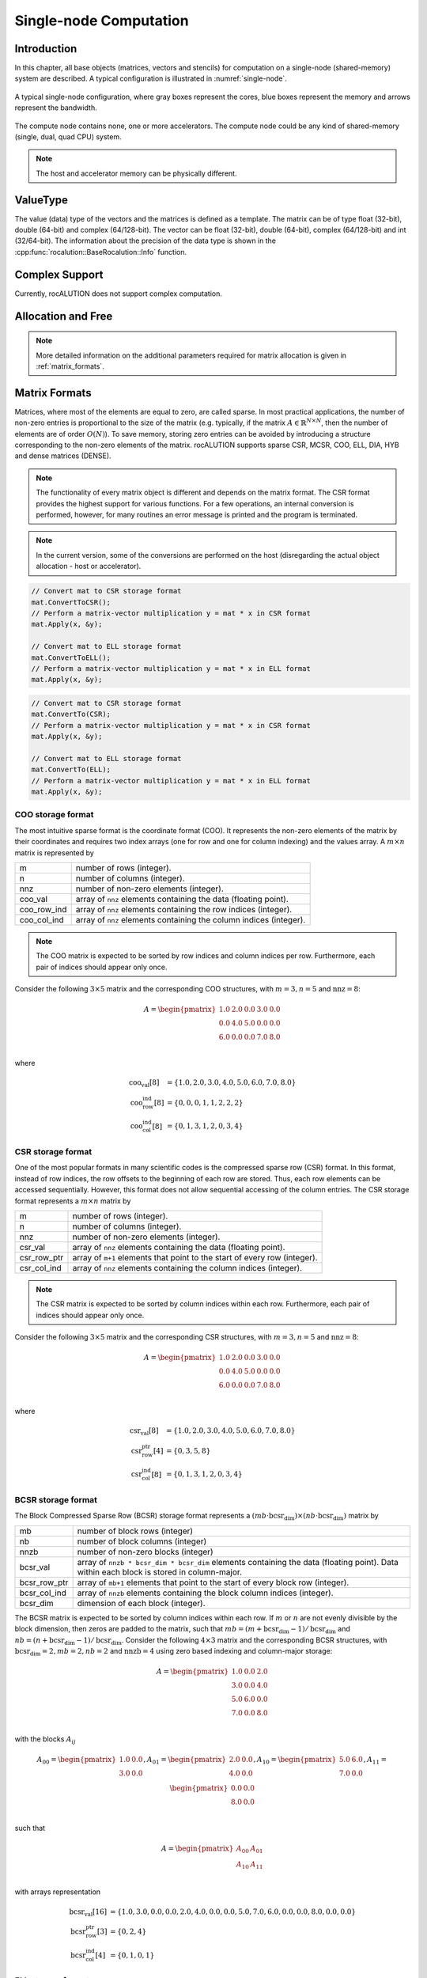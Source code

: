 ***********************
Single-node Computation
***********************

Introduction
============
In this chapter, all base objects (matrices, vectors and stencils) for computation on a single-node (shared-memory) system are described. A typical configuration is illustrated in :numref:`single-node`.

.. _single-node:
.. figure:: ./data/images/single-node.png
  :alt: single-node system configuration
  :align: center

  A typical single-node configuration, where gray boxes represent the cores, blue boxes represent the memory and arrows represent the bandwidth.

The compute node contains none, one or more accelerators. The compute node could be any kind of shared-memory (single, dual, quad CPU) system.

.. note:: The host and accelerator memory can be physically different.

ValueType
=========
The value (data) type of the vectors and the matrices is defined as a template. The matrix can be of type float (32-bit), double (64-bit) and complex (64/128-bit). The vector can be float (32-bit), double (64-bit), complex (64/128-bit) and int (32/64-bit). The information about the precision of the data type is shown in the :cpp:func:`rocalution::BaseRocalution::Info` function.

Complex Support
===============
Currently, rocALUTION does not support complex computation.

Allocation and Free
===================
.. doxygenfunction:: rocalution::LocalVector::Allocate
.. doxygenfunction:: rocalution::LocalVector::Clear
.. doxygenfunction:: rocalution::LocalMatrix::AllocateCOO
  :outline:
.. doxygenfunction:: rocalution::LocalMatrix::AllocateCSR
  :outline:
.. doxygenfunction:: rocalution::LocalMatrix::AllocateBCSR
  :outline:
.. doxygenfunction:: rocalution::LocalMatrix::AllocateMCSR
  :outline:
.. doxygenfunction:: rocalution::LocalMatrix::AllocateELL
  :outline:
.. doxygenfunction:: rocalution::LocalMatrix::AllocateDIA
  :outline:
.. doxygenfunction:: rocalution::LocalMatrix::AllocateHYB
  :outline:
.. doxygenfunction:: rocalution::LocalMatrix::AllocateDENSE

.. note:: More detailed information on the additional parameters required for matrix allocation is given in :ref:`matrix_formats`.
.. doxygenfunction:: rocalution::LocalMatrix::Clear

.. _matrix_formats:

Matrix Formats
==============
Matrices, where most of the elements are equal to zero, are called sparse. In most practical applications, the number of non-zero entries is proportional to the size of the matrix (e.g. typically, if the matrix :math:`A \in \mathbb{R}^{N \times N}`, then the number of elements are of order :math:`O(N)`). To save memory, storing zero entries can be avoided by introducing a structure corresponding to the non-zero elements of the matrix. rocALUTION supports sparse CSR, MCSR, COO, ELL, DIA, HYB and dense matrices (DENSE).

.. note:: The functionality of every matrix object is different and depends on the matrix format. The CSR format provides the highest support for various functions. For a few operations, an internal conversion is performed, however, for many routines an error message is printed and the program is terminated.
.. note:: In the current version, some of the conversions are performed on the host (disregarding the actual object allocation - host or accelerator).

.. code-block:: cpp

  // Convert mat to CSR storage format
  mat.ConvertToCSR();
  // Perform a matrix-vector multiplication y = mat * x in CSR format
  mat.Apply(x, &y);

  // Convert mat to ELL storage format
  mat.ConvertToELL();
  // Perform a matrix-vector multiplication y = mat * x in ELL format
  mat.Apply(x, &y);

.. code-block:: cpp

  // Convert mat to CSR storage format
  mat.ConvertTo(CSR);
  // Perform a matrix-vector multiplication y = mat * x in CSR format
  mat.Apply(x, &y);

  // Convert mat to ELL storage format
  mat.ConvertTo(ELL);
  // Perform a matrix-vector multiplication y = mat * x in ELL format
  mat.Apply(x, &y);

COO storage format
------------------
The most intuitive sparse format is the coordinate format (COO). It represents the non-zero elements of the matrix by their coordinates and requires two index arrays (one for row and one for column indexing) and the values array. A :math:`m \times n` matrix is represented by

=========== ==================================================================
m           number of rows (integer).
n           number of columns (integer).
nnz         number of non-zero elements (integer).
coo_val     array of ``nnz`` elements containing the data (floating point).
coo_row_ind array of ``nnz`` elements containing the row indices (integer).
coo_col_ind array of ``nnz`` elements containing the column indices (integer).
=========== ==================================================================

.. note:: The COO matrix is expected to be sorted by row indices and column indices per row. Furthermore, each pair of indices should appear only once.

Consider the following :math:`3 \times 5` matrix and the corresponding COO structures, with :math:`m = 3, n = 5` and :math:`\text{nnz} = 8`:

.. math::

  A = \begin{pmatrix}
        1.0 & 2.0 & 0.0 & 3.0 & 0.0 \\
        0.0 & 4.0 & 5.0 & 0.0 & 0.0 \\
        6.0 & 0.0 & 0.0 & 7.0 & 8.0 \\
      \end{pmatrix}

where

.. math::

  \begin{array}{ll}
    \text{coo_val}[8] & = \{1.0, 2.0, 3.0, 4.0, 5.0, 6.0, 7.0, 8.0\} \\
    \text{coo_row_ind}[8] & = \{0, 0, 0, 1, 1, 2, 2, 2\} \\
    \text{coo_col_ind}[8] & = \{0, 1, 3, 1, 2, 0, 3, 4\}
  \end{array}

CSR storage format
------------------
One of the most popular formats in many scientific codes is the compressed sparse row (CSR) format. In this format, instead of row indices, the row offsets to the beginning of each row are stored. Thus, each row elements can be accessed sequentially. However, this format does not allow sequential accessing of the column entries.
The CSR storage format represents a :math:`m \times n` matrix by

=========== =========================================================================
m           number of rows (integer).
n           number of columns (integer).
nnz         number of non-zero elements (integer).
csr_val     array of ``nnz`` elements containing the data (floating point).
csr_row_ptr array of ``m+1`` elements that point to the start of every row (integer).
csr_col_ind array of ``nnz`` elements containing the column indices (integer).
=========== =========================================================================

.. note:: The CSR matrix is expected to be sorted by column indices within each row. Furthermore, each pair of indices should appear only once.

Consider the following :math:`3 \times 5` matrix and the corresponding CSR structures, with :math:`m = 3, n = 5` and :math:`\text{nnz} = 8`:

.. math::

  A = \begin{pmatrix}
        1.0 & 2.0 & 0.0 & 3.0 & 0.0 \\
        0.0 & 4.0 & 5.0 & 0.0 & 0.0 \\
        6.0 & 0.0 & 0.0 & 7.0 & 8.0 \\
      \end{pmatrix}

where

.. math::

  \begin{array}{ll}
    \text{csr_val}[8] & = \{1.0, 2.0, 3.0, 4.0, 5.0, 6.0, 7.0, 8.0\} \\
    \text{csr_row_ptr}[4] & = \{0, 3, 5, 8\} \\
    \text{csr_col_ind}[8] & = \{0, 1, 3, 1, 2, 0, 3, 4\}
  \end{array}

BCSR storage format
-------------------
The Block Compressed Sparse Row (BCSR) storage format represents a :math:`(mb \cdot \text{bcsr_dim}) \times (nb \cdot \text{bcsr_dim})` matrix by

============ ========================================================================================================================================
mb           number of block rows (integer)
nb           number of block columns (integer)
nnzb         number of non-zero blocks (integer)
bcsr_val     array of ``nnzb * bcsr_dim * bcsr_dim`` elements containing the data (floating point). Data within each block is stored in column-major.
bcsr_row_ptr array of ``mb+1`` elements that point to the start of every block row (integer).
bcsr_col_ind array of ``nnzb`` elements containing the block column indices (integer).
bcsr_dim     dimension of each block (integer).
============ ========================================================================================================================================

The BCSR matrix is expected to be sorted by column indices within each row. If :math:`m` or :math:`n` are not evenly divisible by the block dimension, then zeros are padded to the matrix, such that :math:`mb = (m + \text{bcsr_dim} - 1) / \text{bcsr_dim}` and :math:`nb = (n + \text{bcsr_dim} - 1) / \text{bcsr_dim}`.
Consider the following :math:`4 \times 3` matrix and the corresponding BCSR structures, with :math:`\text{bcsr_dim} = 2, mb = 2, nb = 2` and :math:`\text{nnzb} = 4` using zero based indexing and column-major storage:

.. math::

  A = \begin{pmatrix}
        1.0 & 0.0 & 2.0 \\
        3.0 & 0.0 & 4.0 \\
        5.0 & 6.0 & 0.0 \\
        7.0 & 0.0 & 8.0 \\
      \end{pmatrix}

with the blocks :math:`A_{ij}`

.. math::

  A_{00} = \begin{pmatrix}
             1.0 & 0.0 \\
             3.0 & 0.0 \\
           \end{pmatrix},
  A_{01} = \begin{pmatrix}
             2.0 & 0.0 \\
             4.0 & 0.0 \\
           \end{pmatrix},
  A_{10} = \begin{pmatrix}
             5.0 & 6.0 \\
             7.0 & 0.0 \\
           \end{pmatrix},
  A_{11} = \begin{pmatrix}
             0.0 & 0.0 \\
             8.0 & 0.0 \\
           \end{pmatrix}

such that

.. math::

  A = \begin{pmatrix}
        A_{00} & A_{01} \\
        A_{10} & A_{11} \\
      \end{pmatrix}

with arrays representation

.. math::

  \begin{array}{ll}
    \text{bcsr_val}[16] & = \{1.0, 3.0, 0.0, 0.0, 2.0, 4.0, 0.0, 0.0, 5.0, 7.0, 6.0, 0.0, 0.0, 8.0, 0.0, 0.0\} \\
    \text{bcsr_row_ptr}[3] & = \{0, 2, 4\} \\
    \text{bcsr_col_ind}[4] & = \{0, 1, 0, 1\}
  \end{array}

ELL storage format
------------------
The Ellpack-Itpack (ELL) storage format can be seen as a modification of the CSR format without row offset pointers. Instead, a fixed number of elements per row is stored.
It represents a :math:`m \times n` matrix by

=========== ================================================================================
m           number of rows (integer).
n           number of columns (integer).
ell_width   maximum number of non-zero elements per row (integer)
ell_val     array of ``m times ell_width`` elements containing the data (floating point).
ell_col_ind array of ``m times ell_width`` elements containing the column indices (integer).
=========== ================================================================================

.. note:: The ELL matrix is assumed to be stored in column-major format. Rows with less than ``ell_width`` non-zero elements are padded with zeros (``ell_val``) and :math:`-1` (``ell_col_ind``).

Consider the following :math:`3 \times 5` matrix and the corresponding ELL structures, with :math:`m = 3, n = 5` and :math:`\text{ell_width} = 3`:

.. math::

  A = \begin{pmatrix}
        1.0 & 2.0 & 0.0 & 3.0 & 0.0 \\
        0.0 & 4.0 & 5.0 & 0.0 & 0.0 \\
        6.0 & 0.0 & 0.0 & 7.0 & 8.0 \\
      \end{pmatrix}

where

.. math::

  \begin{array}{ll}
    \text{ell_val}[9] & = \{1.0, 4.0, 6.0, 2.0, 5.0, 7.0, 3.0, 0.0, 8.0\} \\
    \text{ell_col_ind}[9] & = \{0, 1, 0, 1, 2, 3, 3, -1, 4\}
  \end{array}

.. _DIA storage format:

DIA storage format
------------------
If all (or most) of the non-zero entries belong to a few diagonals of the matrix, they can be stored with the corresponding offsets. The values in DIA format are stored as array with size :math:`D \times N_D`, where :math:`D` is the number of diagonals in the matrix and :math:`N_D` is the number of elements in the main diagonal. Since not all values in this array are occupied, the not accessible entries are denoted with :math:`\ast`. They correspond to the offsets in the diagonal array (negative values represent offsets from the beginning of the array).
The DIA storage format represents a :math:`m \times n` matrix by

========== ====
m          number of rows (integer)
n          number of columns (integer)
ndiag      number of occupied diagonals (integer)
dia_offset array of ``ndiag`` elements containing the offset with respect to the main diagonal (integer).
dia_val	   array of ``m times ndiag`` elements containing the values (floating point).
========== ====

Consider the following :math:`5 \times 5` matrix and the corresponding DIA structures, with :math:`m = 5, n = 5` and :math:`\text{ndiag} = 4`:

.. math::

  A = \begin{pmatrix}
        1 & 2 & 0 & 11 & 0 \\
        0 & 3 & 4 & 0 & 0 \\
        0 & 5 & 6 & 7 & 0 \\
        0 & 0 & 0 & 8 & 0 \\
        0 & 0 & 0 & 9 & 10
      \end{pmatrix}

where

.. math::

  \begin{array}{ll}
    \text{dia_val}[20] & = \{\ast, 0, 5, 0, 9, 1, 3, 6, 8, 10, 2, 4, 7, 0, \ast, 11, 0, \ast, \ast, \ast\} \\
    \text{dia_offset}[4] & = \{-1, 0, 1, 3\}
  \end{array}

.. _HYB storage format:

HYB storage format
------------------
The DIA and ELL formats cannot represent efficiently completely unstructured sparse matrices. To keep the memory footprint low, DIA requires the elements to belong to a few diagonals and ELL needs a fixed number of elements per row. For many applications this is a too strong restriction. A solution to this issue is to represent the more regular part of the matrix in such a format and the remaining part in COO format. The HYB format is a mixture between ELL and COO, where the maximum elements per row for the ELL part is computed by `nnz/m`. It represents a :math:`m \times n` matrix by

=========== =========================================================================================
m           number of rows (integer).
n           number of columns (integer).
nnz         number of non-zero elements of the COO part (integer)
ell_width   maximum number of non-zero elements per row of the ELL part (integer)
ell_val     array of ``m times ell_width`` elements containing the ELL part data (floating point).
ell_col_ind array of ``m times ell_width`` elements containing the ELL part column indices (integer).
coo_val     array of ``nnz`` elements containing the COO part data (floating point).
coo_row_ind array of ``nnz`` elements containing the COO part row indices (integer).
coo_col_ind array of ``nnz`` elements containing the COO part column indices (integer).
=========== =========================================================================================

Memory Usage
------------
The memory footprint of the different matrix formats is presented in the following table, considering a :math:`N \times N` matrix, where the number of non-zero entries is denoted with `nnz`.

====== =========================== =======
Format Structure                   Values
====== =========================== =======
DENSE                              :math:`N \times N`
COO    :math:`2 \times \text{nnz}` :math:`\text{nnz}`
CSR    :math:`N + 1 + \text{nnz}`  :math:`\text{nnz}`
ELL    :math:`M \times N`          :math:`M \times N`
DIA    :math:`D`                   :math:`D \times N_D`
====== =========================== =======

For the ELL matrix :math:`M` characterizes the maximal number of non-zero elements per row and for the DIA matrix, :math:`D` defines the number of diagonals and :math:`N_D` defines the size of the main diagonal.

File I/O
========
.. doxygenfunction:: rocalution::LocalVector::ReadFileASCII
.. doxygenfunction:: rocalution::LocalVector::WriteFileASCII
.. doxygenfunction:: rocalution::LocalVector::ReadFileBinary
.. doxygenfunction:: rocalution::LocalVector::WriteFileBinary
.. doxygenfunction:: rocalution::LocalMatrix::ReadFileMTX
.. doxygenfunction:: rocalution::LocalMatrix::WriteFileMTX
.. doxygenfunction:: rocalution::LocalMatrix::ReadFileCSR
.. doxygenfunction:: rocalution::LocalMatrix::WriteFileCSR

Access
======

.. doxygenfunction:: rocalution::LocalVector::operator[](int)
  :outline:
.. doxygenfunction:: rocalution::LocalVector::operator[](int) const

.. note:: Accessing elements via the *[]* operators is slow. Use this for debugging purposes only. There is no direct access to the elements of matrices due to the sparsity structure. Matrices can be imported by a copy function. For CSR matrices, this is :cpp:func:`rocalution::LocalMatrix::CopyFromCSR` and :cpp:func:`rocalution::LocalMatrix::CopyToCSR`.

.. code-block:: cpp

  // Allocate the CSR matrix
  int* csr_row_ptr   = new int[100 + 1];
  int* csr_col_ind   = new int[345];
  ValueType* csr_val = new ValueType[345];

  // Fill the CSR matrix
  // ...

  // rocALUTION local matrix object
  LocalMatrix<ValueType> mat;

  // Import CSR matrix to rocALUTION
  mat.AllocateCSR("my_matrix", 345, 100, 100);
  mat.CopyFromCSR(csr_row_ptr, csr_col, csr_val);

Raw Access to the Data
======================

.. _SetDataPtr:

SetDataPtr
----------
For vector and matrix objects, direct access to the raw data can be obtained via pointers. Already allocated data can be set with *SetDataPtr*. Setting data pointers will leave the original pointers empty.

.. doxygenfunction:: rocalution::LocalVector::SetDataPtr
.. doxygenfunction:: rocalution::LocalMatrix::SetDataPtrCOO
  :outline:
.. doxygenfunction:: rocalution::LocalMatrix::SetDataPtrCSR
  :outline:
.. doxygenfunction:: rocalution::LocalMatrix::SetDataPtrMCSR
  :outline:
.. doxygenfunction:: rocalution::LocalMatrix::SetDataPtrELL
  :outline:
.. doxygenfunction:: rocalution::LocalMatrix::SetDataPtrDIA
  :outline:
.. doxygenfunction:: rocalution::LocalMatrix::SetDataPtrDENSE

.. _LeaveDataPtr:

LeaveDataPtr
------------
With *LeaveDataPtr*, the raw data from the object can be obtained. This will leave the object empty.

.. doxygenfunction:: rocalution::LocalVector::LeaveDataPtr
.. doxygenfunction:: rocalution::LocalMatrix::LeaveDataPtrCOO
  :outline:
.. doxygenfunction:: rocalution::LocalMatrix::LeaveDataPtrCSR
  :outline:
.. doxygenfunction:: rocalution::LocalMatrix::LeaveDataPtrMCSR
  :outline:
.. doxygenfunction:: rocalution::LocalMatrix::LeaveDataPtrELL
  :outline:
.. doxygenfunction:: rocalution::LocalMatrix::LeaveDataPtrDIA
  :outline:
.. doxygenfunction:: rocalution::LocalMatrix::LeaveDataPtrDENSE

.. note:: If the object is allocated on the host, then the pointers obtained from :ref:`SetDataPtr` and :ref:`LeaveDataPtr` will be on the host. If the vector object is on the accelerator, then the data pointers will be on the accelerator.
.. note:: If the object is moved to and from the accelerator, then the original pointer will be invalid.
.. note:: Never rely on old pointers, hidden object movement to and from the accelerator will make them invalid.
.. note:: Whenever you pass or obtain pointers to/from a rocALUTION object, you need to use the same memory allocation/free functions. Please check the source code for that (for host *src/utils/allocate_free.cpp* and for HIP *src/base/hip/hip_allocate_free.cpp*)

Copy CSR Matrix Host Data
=========================
.. doxygenfunction:: rocalution::LocalMatrix::CopyFromHostCSR

Copy Data
=========
The user can copy data to and from a local vector by using *CopyFromData()* *CopyToData()*.

.. doxygenfunction:: rocalution::LocalVector::CopyFromData
.. doxygenfunction:: rocalution::LocalVector::CopyToData

Object Info
===========
.. doxygenfunction:: rocalution::BaseRocalution::Info

Copy
====
All matrix and vector objects provide a *CopyFrom()* function. The destination object should have the same size or be empty. In the latter case, the object is allocated at the source platform.

.. doxygenfunction:: rocalution::LocalVector::CopyFrom(const LocalVector<ValueType>&)
.. doxygenfunction:: rocalution::LocalMatrix::CopyFrom

.. note:: For vectors, the user can specify source and destination offsets and thus copy only a part of the whole vector into another vector.

.. doxygenfunction:: rocalution::LocalVector::CopyFrom(const LocalVector<ValueType>&, int, int, int)

Clone
=====
The copy operators allow you to copy the values of the object to another object, without changing the backend specification of the object. In many algorithms, you might need auxiliary vectors or matrices. These objects can be cloned with CloneFrom().

CloneFrom
---------
.. doxygenfunction:: rocalution::LocalVector::CloneFrom
.. doxygenfunction:: rocalution::LocalMatrix::CloneFrom

CloneBackend
------------
.. doxygenfunction:: rocalution::BaseRocalution::CloneBackend(const BaseRocalution<ValueType>&)

Check
=====
.. doxygenfunction:: rocalution::LocalVector::Check
.. doxygenfunction:: rocalution::LocalMatrix::Check

Checks, if the object contains valid data. For vectors, the function checks if the values are not infinity and not NaN (not a number). For matrices, this function checks the values and if the structure of the matrix is correct (e.g. indices cannot be negative, CSR and COO matrices have to be sorted, etc.).

Sort
====
.. doxygenfunction:: rocalution::LocalMatrix::Sort

Keying
======
.. doxygenfunction:: rocalution::LocalMatrix::Key

Graph Analyzers
===============
The following functions are available for analyzing the connectivity in graph of the underlying sparse matrix.

* (R)CMK Ordering
* Maximal Independent Set
* Multi-Coloring
* Zero Block Permutation
* Connectivity Ordering

All graph analyzing functions return a permutation vector (integer type), which is supposed to be used with the :cpp:func:`rocalution::LocalMatrix::Permute` and :cpp:func:`rocalution::LocalMatrix::PermuteBackward` functions in the matrix and vector classes.

Cuthill-McKee Ordering
----------------------
.. doxygenfunction:: rocalution::LocalMatrix::CMK
.. doxygenfunction:: rocalution::LocalMatrix::RCMK

Maximal Independent Set
-----------------------
.. doxygenfunction:: rocalution::LocalMatrix::MaximalIndependentSet

Multi-Coloring
--------------
.. doxygenfunction:: rocalution::LocalMatrix::MultiColoring

Zero Block Permutation
----------------------
.. doxygenfunction:: rocalution::LocalMatrix::ZeroBlockPermutation

Connectivity Ordering
---------------------
.. doxygenfunction:: rocalution::LocalMatrix::ConnectivityOrder

Basic Linear Algebra Operations
===============================
For a full list of functions and routines involving operators and vectors, see the API specifications.
